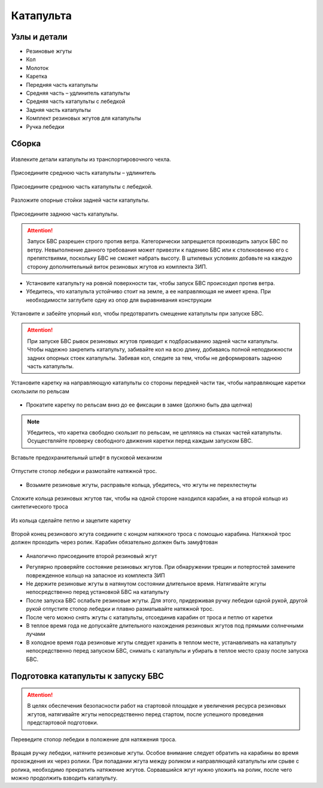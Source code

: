 Катапульта
==============

Узлы и детали
--------------------

* Резиновые жгуты
* Кол
* Молоток
* Каретка
* Передняя часть катапульты
* Средняя часть – удлинитель катапульты
* Средняя часть катапульты с лебедкой
* Задняя часть катапульты
* Комплект резиновых жгутов для катапульты
* Ручка лебедки

Сборка
----------

.. figure:: _static/_images/catapult0.jpg
   :align: center
   :width: 400

   Извлеките детали катапульты из транспортировочного чехла.  

.. figure:: _static/_images/catapult1.jpg
   :align: center
   :width: 400
   Разложите опорные стойки. Убедитесь, что они надежно закреплены защелками.

.. figure:: _static/_images/catapult2.jpg
   :align: center
   :width: 400
   :alt: Рис.  (со стр. 26, левый, поправить стрелки) плюс врезка с защелками.

   Присоедините среднюю часть катапульты – удлинитель

.. figure:: _static/_images/catapult3.jpg
   :align: center
   :width: 400
Присоедините среднюю часть катапульты с лебедкой.

.. figure:: _static/_images/catapult4.jpg
   :align: center
   :width: 400
   :alt: Рис. (со стр. 26, правый)

   Разложите опорные стойки задней части катапульты.

.. figure:: _static/_images/catapult6.jpg
   :align: center
   :width: 400
   :alt: Рис. (со стр. 27, левый)

   Присоедините заднюю часть катапульты.

.. figure:: _static/_images/catapult7.jpg
   :align: center
   :width: 400
   Вставьте фиксирующий штифт в отверстие в соединении средней и задней частей катапульты.


.. attention:: Запуск БВС разрешен строго против ветра. Категорически запрещается производить запуск БВС по ветру. Невыполнение данного требования может привезти к падению БВС или к столкновению его с препятствиями, поскольку БВС не сможет набрать высоту. В штилевых условиях добавьте на каждую сторону дополнительный виток резиновых жгутов из комплекта ЗИП.

* Установите катапульту на ровной поверхности так, чтобы запуск БВС происходил против ветра.

* Убедитесь, что катапульта устойчиво стоит на земле, а ее направляющая не имеет крена. При необходимости заглубите одну из опор для выравнивания конструкции 


.. figure:: _static/_images/catapult5.jpg
   :align: center
   :width: 400
   :alt: Рис.  (Забивание упорного кола)

   Установите и забейте упорный кол, чтобы предотвратить смещение катапульты при запуске БВС.

.. attention:: При запуске БВС рывок резиновых жгутов приводит к подбрасыванию задней части катапульты. Чтобы надежно закрепить катапульту, забивайте кол на всю длину, добиваясь полной неподвижности задних опорных стоек катапульты. Забивая кол, следите за тем, чтобы не деформировать заднюю часть катапульты.




.. figure:: _static/_images/catapult9.jpg
   :align: center
   :width: 400
   :alt: Рис. (Нужен рисунок, показывающий, каким концом вставлять каретку)

   Установите каретку на направляющую катапульты со стороны передней части так, чтобы направляющие каретки скользили по рельсам 

* Прокатите каретку по рельсам вниз до ее фиксации в замке (должно быть два щелчка)

.. note:: Убедитесь, что каретка свободно скользит по рельсам, не цепляясь на стыках частей катапульты. Осуществляйте проверку свободного движения каретки перед каждым запуском БВС.


.. figure:: _static/_images/catapult8.jpg
   :align: center
   :width: 400
   :alt: Рис.

   Вставьте предохранительный штифт в пусковой механизм


.. figure:: _static/_images/catapult6.jpg
   :align: center
   :width: 400
   :alt: Рис. 

   Отпустите стопор лебедки и размотайте натяжной трос.



* Возьмите резиновые жгуты, расправьте кольца, убедитесь, что жгуты не перехлестнуты 

 
.. figure:: _static/_images/catapult10.jpg
   :align: center
   :width: 400
   :alt: Рис. (Как правильно сделать петлю)

   Сложите кольца резиновых жгутов так, чтобы на одной стороне находился карабин, а на второй кольцо из синтетического троса 

.. figure:: _static/_images/catapult12.jpg
   :align: center
   :width: 400

   Из кольца сделайте петлю и зацепите каретку 


.. figure:: _static/_images/catapult19.jpg
   :align: center
   :width: 400

   Второй конец резинового жгута соедините с концом натяжного троса с помощью карабина. Натяжной трос должен проходить через ролик. Карабин обязательно должен быть замуфтован 

* Аналогично присоедините второй резиновый жгут

.. figure:: _static/_images/catapult20.jpg
   :align: center
   :width: 400
   Установите ручку лебедки и закрепите ее гайкой.


* Регулярно проверяйте состояние резиновых жгутов. При обнаружении трещин и потертостей замените поврежденное кольцо на запасное из комплекта ЗИП
* Не держите резиновые жгуты в натянутом состоянии длительное время. Натягивайте жгуты непосредственно перед установкой БВС на катапульту
* После запуска БВС ослабьте резиновые жгуты. Для этого,  придерживая ручку лебедки одной рукой, другой рукой отпустите стопор лебедки и плавно разматывайте натяжной трос.
* После чего можно снять жгуты с катапульты, отсоединив карабин от троса и петлю от каретки
* В теплое время года не допускайте длительного нахождения резиновых жгутов под прямыми солнечными лучами
* В холодное время года резиновые жгуты следует хранить в теплом месте,  устанавливать на катапульту непосредственно перед запуском БВС, снимать с катапульты и убирать в теплое место сразу после запуска БВС.


Подготовка катапульты к запуску БВС
--------------------------------------

.. attention:: В целях обеспечения безопасности работ на стартовой площадке и увеличения ресурса резиновых жгутов, натягивайте жгуты непосредственно перед стартом, после успешного проведения предстартовой подготовки.



.. figure:: _static/_images/catapult14.jpg
   :align: center
   :width: 400
   :alt: Рис. Хорошо бы картинку, показывающую, как переключать стопор.

   Переведите стопор лебедки в положение для натяжения троса.



Вращая ручку лебедки, натяните резиновые жгуты. Особое внимание следует обратить на карабины во время прохождения их через ролики. При попадании жгута между роликом и направляющей катапульты или срыве с ролика, необходимо прекратить натяжение жгутов. Сорвавшийся жгут нужно уложить на ролик, после чего можно продолжить взводить катапульту. 


